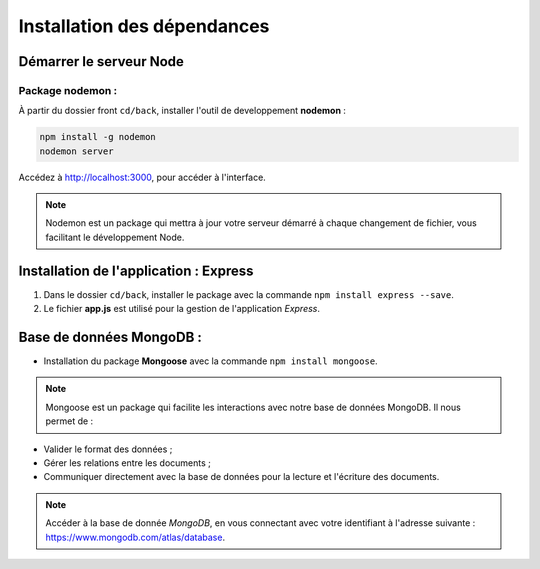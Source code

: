 Installation des dépendances
============================

Démarrer le serveur Node
------------------------

Package nodemon :
******************

À partir du dossier front ``cd/back``, installer l'outil de developpement **nodemon** : 

.. code-block:: shell

    npm install -g nodemon
    nodemon server

Accédez à `<http://localhost:3000>`_, pour accéder à l'interface. 

.. note::
    Nodemon est un package qui mettra à jour votre serveur démarré à chaque changement de fichier, vous facilitant le développement Node.


Installation de l'application : **Express**
-------------------------------------------

#. Dans le dossier ``cd/back``, installer le package avec la commande ``npm install express --save``.

#. Le fichier **app.js** est utilisé pour la gestion de l'application *Express*.

Base de données **MongoDB** : 
-----------------------------

* Installation du package **Mongoose** avec la commande ``npm install mongoose``.

.. note:: 

    Mongoose est un package qui facilite les interactions avec notre base de données MongoDB. Il nous permet de :

* Valider le format des données ;

* Gérer les relations entre les documents ;

* Communiquer directement avec la base de données pour la lecture et l'écriture des documents.

.. note::
    Accéder à la base de donnée *MongoDB*, en vous connectant avec votre identifiant à l'adresse suivante : `<https://www.mongodb.com/atlas/database>`_.
